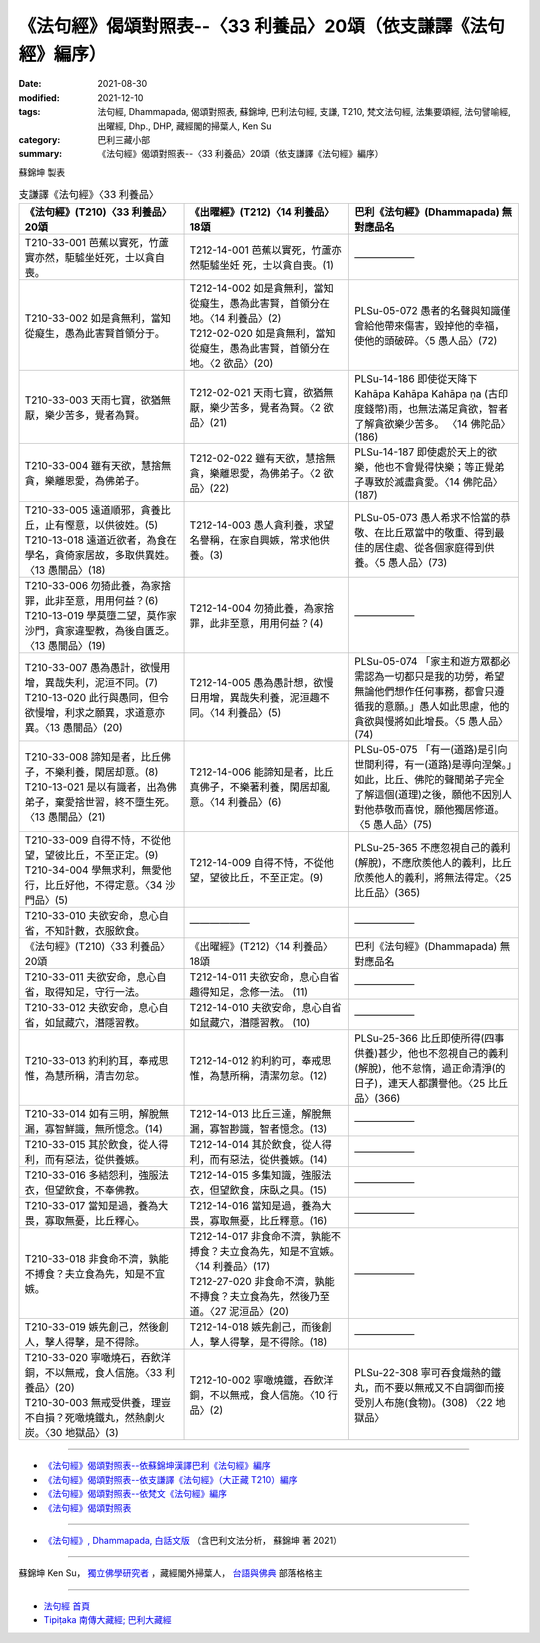===================================================================
《法句經》偈頌對照表--〈33 利養品〉20頌（依支謙譯《法句經》編序）
===================================================================

:date: 2021-08-30
:modified: 2021-12-10
:tags: 法句經, Dhammapada, 偈頌對照表, 蘇錦坤, 巴利法句經, 支謙, T210, 梵文法句經, 法集要頌經, 法句譬喻經, 出曜經, Dhp., DHP, 藏經閣的掃葉人, Ken Su
:category: 巴利三藏小部
:summary: 《法句經》偈頌對照表--〈33 利養品〉20頌（依支謙譯《法句經》編序）


蘇錦坤 製表

.. list-table:: 支謙譯《法句經》〈33 利養品〉
   :widths: 33 33 34
   :header-rows: 1

   * - 《法句經》(T210)〈33 利養品〉20頌
     - 《出曜經》(T212)〈14 利養品〉18頌
     - 巴利《法句經》(Dhammapada) 無對應品名

   * - T210-33-001 芭蕉以實死，竹蘆實亦然，駏驉坐妊死，士以貪自喪。
     - T212-14-001 芭蕉以實死，竹蘆亦然駏驉坐妊 死，士以貪自喪。(1)
     - ——————

   * - T210-33-002 如是貪無利，當知從癡生，愚為此害賢首領分于。
     - | T212-14-002 如是貪無利，當知從癡生，愚為此害賢，首領分在地。〈14 利養品〉(2)
       | T212-02-020 如是貪無利，當知從癡生，愚為此害賢，首領分在地。〈2 欲品〉(20)
     - PLSu-05-072 愚者的名聲與知識僅會給他帶來傷害，毀掉他的幸福，使他的頭破碎。〈5 愚人品〉(72)

   * - T210-33-003 天雨七寶，欲猶無厭，樂少苦多，覺者為賢。
     - T212-02-021 天雨七寶，欲猶無厭，樂少苦多，覺者為賢。〈2 欲品〉(21)
     - PLSu-14-186 即使從天降下Kahāpa Kahāpa Kahāpa ṇa (古印度錢幣)雨，也無法滿足貪欲，智者了解貪欲樂少苦多。	〈14 佛陀品〉(186)

   * - T210-33-004 雖有天欲，慧捨無貪，樂離恩愛，為佛弟子。
     - T212-02-022 雖有天欲，慧捨無貪，樂離恩愛，為佛弟子。〈2 欲品〉(22)
     - PLSu-14-187 即使處於天上的欲樂，他也不會覺得快樂；等正覺弟子專致於滅盡貪愛。〈14 佛陀品〉(187)

   * - | T210-33-005 遠道順邪，貪養比丘，止有慳意，以供彼姓。(5)
       | T210-13-018 遠道近欲者，為食在學名，貪倚家居故，多取供異姓。〈13 愚闇品〉(18)
     - T212-14-003 愚人貪利養，求望名譽稱，在家自興嫉，常求他供養。(3)
     - PLSu-05-073 愚人希求不恰當的恭敬、在比丘眾當中的敬重、得到最佳的居住處、從各個家庭得到供養。〈5 愚人品〉(73)

   * - | T210-33-006 勿猗此養，為家捨罪，此非至意，用用何益？(6)
       | T210-13-019 學莫墮二望，莫作家沙門，貪家違聖教，為後自匱乏。〈13 愚闇品〉(19)
     - T212-14-004 勿猗此養，為家捨罪，此非至意，用用何益？(4)
     - ——————

   * - | T210-33-007 愚為愚計，欲慢用增，異哉失利，泥洹不同。(7)
       | T210-13-020 此行與愚同，但令欲慢增，利求之願異，求道意亦異。〈13 愚闇品〉(20)
     - T212-14-005 愚為愚計想，欲慢日用增，異哉失利養，泥洹趣不同。〈14 利養品〉(5)
     - PLSu-05-074 「家主和遊方眾都必需認為一切都只是我的功勞，希望無論他們想作任何事務，都會只遵循我的意願。」愚人如此思慮，他的貪欲與慢將如此增長。〈5 愚人品〉(74)

   * - | T210-33-008 諦知是者，比丘佛子，不樂利養，閑居却意。(8)
       | T210-13-021 是以有識者，出為佛弟子，棄愛捨世習，終不墮生死。〈13 愚闇品〉(21)
     - T212-14-006 能諦知是者，比丘真佛子，不樂著利養，閑居却亂意。〈14 利養品〉(6)
     - PLSu-05-075 「有一(道路)是引向世間利得，有一(道路)是導向涅槃。」如此，比丘、佛陀的聲聞弟子完全了解這個(道理)之後，願他不因別人對他恭敬而喜悅，願他獨居修道。〈5 愚人品〉(75)

   * - | T210-33-009 自得不恃，不從他望，望彼比丘，不至正定。(9)
       | T210-34-004 學無求利，無愛他行，比丘好他，不得定意。〈34 沙門品〉(5)
     - T212-14-009 自得不恃，不從他望，望彼比丘，不至正定。(9)
     - PLSu-25-365 不應忽視自己的義利(解脫)，不應欣羨他人的義利，比丘欣羨他人的義利，將無法得定。〈25 比丘品〉(365)

   * - T210-33-010 夫欲安命，息心自省，不知計數，衣服飲食。
     - ——————
     - ——————

   * - 《法句經》(T210)〈33 利養品〉20頌
     - 《出曜經》(T212)〈14 利養品〉18頌
     - 巴利《法句經》(Dhammapada) 無對應品名

   * - T210-33-011 夫欲安命，息心自省，取得知足，守行一法。
     - T212-14-011 夫欲安命，息心自省趣得知足，念修一法。 (11)
     - ——————

   * - T210-33-012 夫欲安命，息心自省，如鼠藏穴，潛隱習教。
     - T212-14-010 夫欲安命，息心自省如鼠藏穴，潛隱習教。 (10)
     - ——————

   * - T210-33-013 約利約耳，奉戒思惟，為慧所稱，清吉勿怠。
     - T212-14-012 約利約可，奉戒思惟，為慧所稱，清潔勿怠。(12)
     - PLSu-25-366 比丘即使所得(四事供養)甚少，他也不忽視自己的義利(解脫)，他不怠惰，過正命清淨(的日子)，連天人都讚譽他。〈25 比丘品〉(366)

   * - T210-33-014 如有三明，解脫無漏，寡智鮮識，無所憶念。(14)
     - T212-14-013 比丘三達，解脫無漏，寡智尠識，智者憶念。(13)
     - ——————

   * - T210-33-015 其於飲食，從人得利，而有惡法，從供養嫉。
     - T212-14-014 其於飲食，從人得利，而有惡法，從供養嫉。(14)
     - ——————

   * - T210-33-016 多結怨利，強服法衣，但望飲食，不奉佛教。
     - T212-14-015 多集知識，強服法衣，但望飲食，床臥之具。(15)
     - ——————

   * - T210-33-017 當知是過，養為大畏，寡取無憂，比丘釋心。
     - T212-14-016 當知是過，養為大畏，寡取無憂，比丘釋意。(16)
     - ——————

   * - T210-33-018 非食命不濟，孰能不搏食？夫立食為先，知是不宜嫉。
     - | T212-14-017 非食命不濟，孰能不搏食？夫立食為先，知是不宜嫉。〈14 利養品〉(17)
       | T212-27-020 非食命不濟，孰能不摶食？夫立食為先，然後乃至道。〈27 泥洹品〉(20)
     - ——————

   * - T210-33-019 嫉先創己，然後創人，擊人得擊，是不得除。
     - T212-14-018 嫉先創己，而後創人，擊人得擊，是不得除。(18)
     - ——————

   * - | T210-33-020 寧噉燒石，吞飲洋銅，不以無戒，食人信施。〈33 利養品〉(20)
       | T210-30-003 無戒受供養，理豈不自損？死噉燒鐵丸，然熱劇火炭。〈30 地獄品〉(3)
     - T212-10-002 寧噉燒鐵，吞飲洋銅，不以無戒，食人信施。〈10 行品〉(2)
     - PLSu-22-308 寧可吞食熾熱的鐵丸，而不要以無戒又不自調御而接受別人布施(食物)。(308) 〈22 地獄品〉

------

- `《法句經》偈頌對照表--依蘇錦坤漢譯巴利《法句經》編序 <{filename}dhp-correspondence-tables-pali%zh.rst>`_
- `《法句經》偈頌對照表--依支謙譯《法句經》（大正藏 T210）編序 <{filename}dhp-correspondence-tables-t210%zh.rst>`_
- `《法句經》偈頌對照表--依梵文《法句經》編序 <{filename}dhp-correspondence-tables-sanskrit%zh.rst>`_
- `《法句經》偈頌對照表 <{filename}dhp-correspondence-tables%zh.rst>`_

------

- `《法句經》, Dhammapada, 白話文版 <{filename}../dhp-Ken-Yifertw-Su/dhp-Ken-Y-Su%zh.rst>`_ （含巴利文法分析， 蘇錦坤 著 2021）

~~~~~~~~~~~~~~~~~~~~~~~~~~~~~~~~~~

蘇錦坤 Ken Su， `獨立佛學研究者 <https://independent.academia.edu/KenYifertw>`_ ，藏經閣外掃葉人， `台語與佛典 <http://yifertw.blogspot.com/>`_ 部落格格主

------

- `法句經 首頁 <{filename}../dhp%zh.rst>`__

- `Tipiṭaka 南傳大藏經; 巴利大藏經 <{filename}/articles/tipitaka/tipitaka%zh.rst>`__

..
  12-10 finish and post from the chapter 28 to the end (the chapter 39); 12-05 rev. completed this chapter
  2021-08-30 create rst; 0*-** post